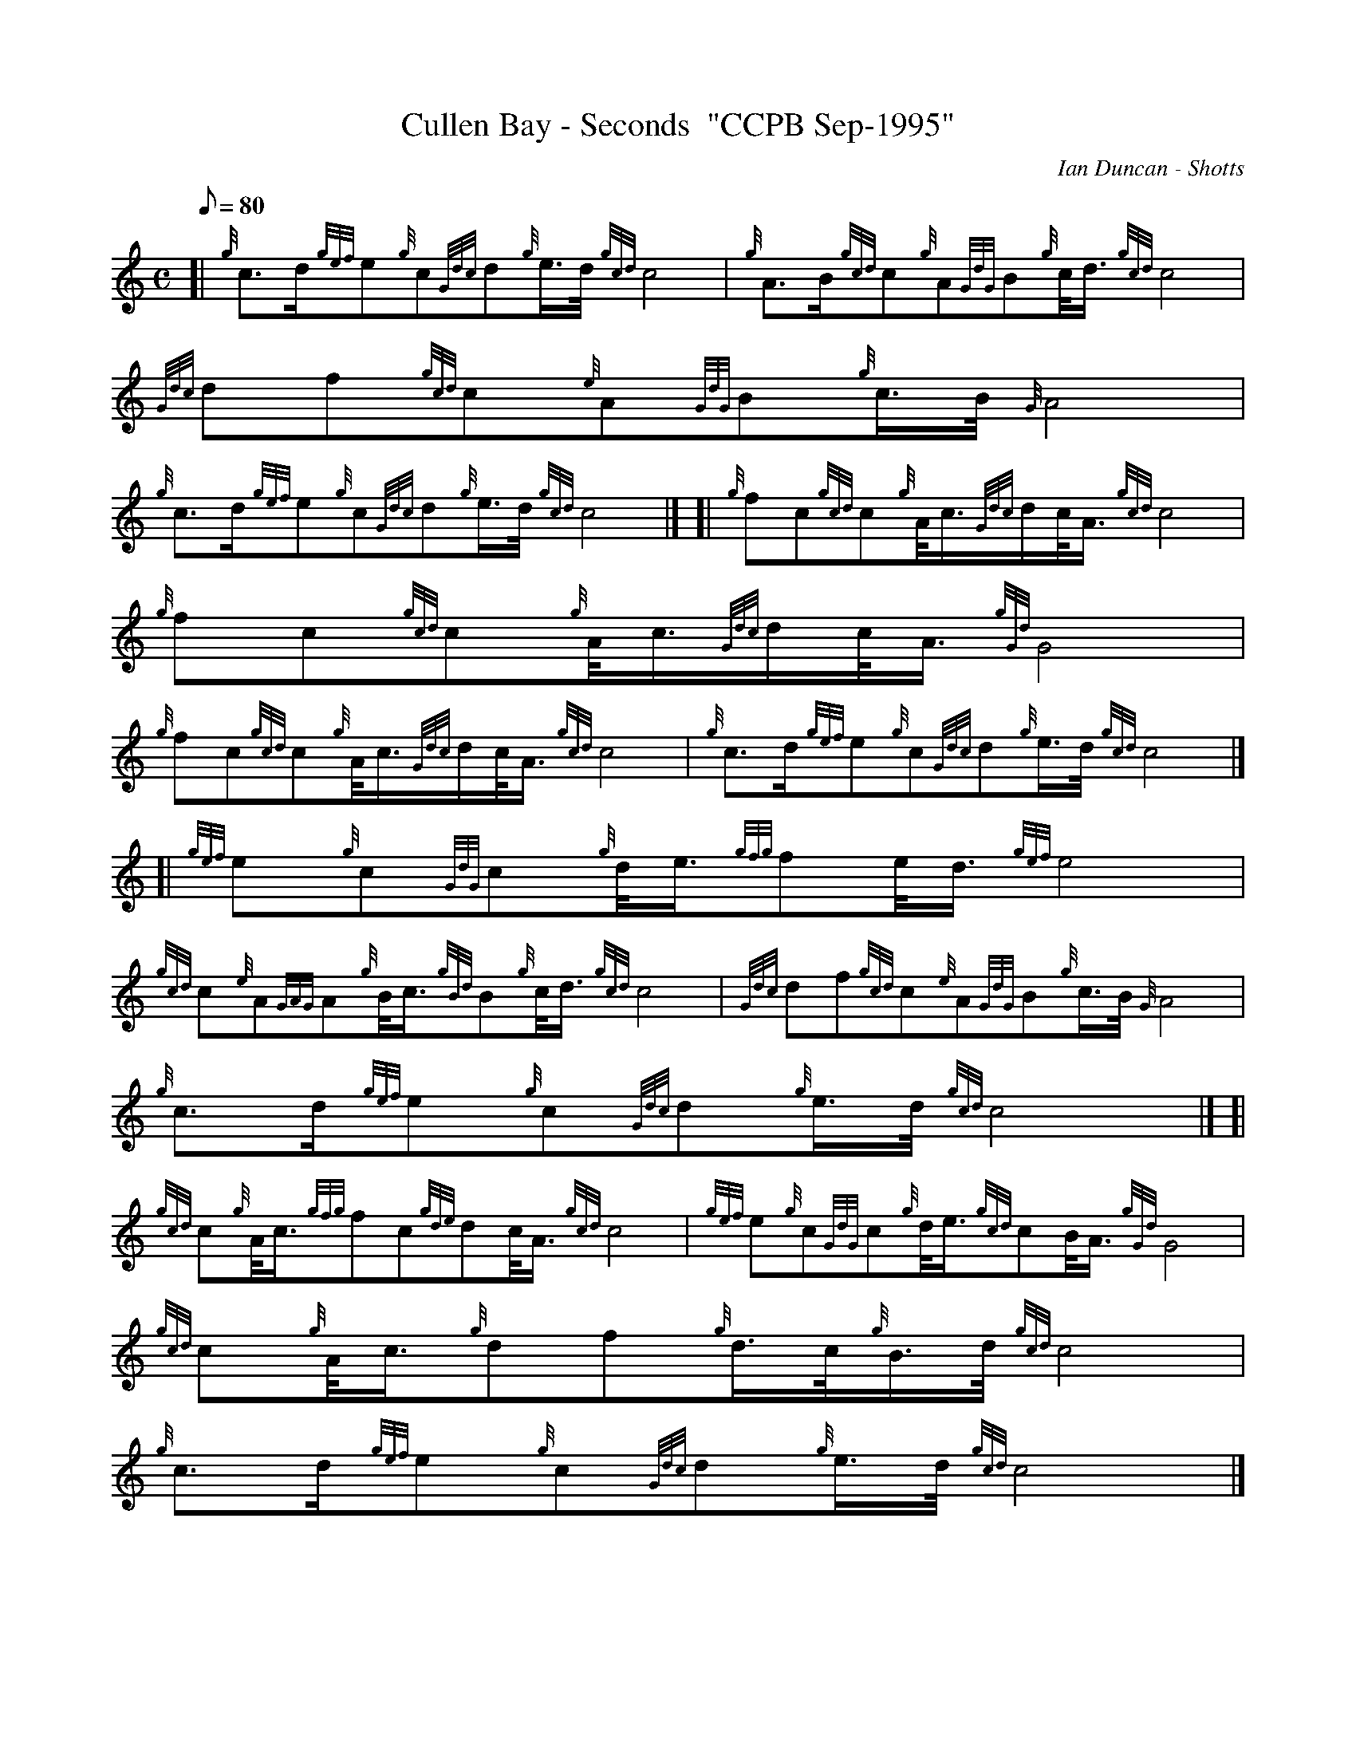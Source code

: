 X: 1
T:Cullen Bay - Seconds  "CCPB Sep-1995"
M:C
L:1/8
Q:80
C:Ian Duncan - Shotts
S:March
K:HP
[| {g}c3/2d/2{gef}e{g}c{Gdc}d{g}e3/4d/4{gcd}c4|
{g}A3/2B/2{gcd}c{g}A{GdG}B{g}c/4d3/4{gcd}c4|
{Gdc}df{gcd}c{e}A{GdG}B{g}c3/4B/4{G}A4|  !
{g}c3/2d/2{gef}e{g}c{Gdc}d{g}e3/4d/4{gcd}c4|] [|
{g}fc{gcd}c{g}A/4c3/4{Gdc}d/2c/4A3/4{gcd}c4|
{g}fc{gcd}c{g}A/4c3/4{Gdc}d/2c/4A3/4{gGd}G4|  !
{g}fc{gcd}c{g}A/4c3/4{Gdc}d/2c/4A3/4{gcd}c4|
{g}c3/2d/2{gef}e{g}c{Gdc}d{g}e3/4d/4{gcd}c4|] [|
{gef}e{g}c{GdG}c{g}d/4e3/4{gfg}fe/4d3/4{gef}e4|  !
{gcd}c{e}A{GAG}A{g}B/4c3/4{gBd}B{g}c/4d3/4{gcd}c4|
{Gdc}df{gcd}c{e}A{GdG}B{g}c3/4B/4{G}A4|
{g}c3/2d/2{gef}e{g}c{Gdc}d{g}e3/4d/4{gcd}c4|] [|  !
{gcd}c{g}A/4c3/4{gfg}fc{gde}dc/4A3/4{gcd}c4|
{gef}e{g}c{GdG}c{g}d/4e3/4{gcd}cB/4A3/4{gGd}G4|
{gcd}c{g}A/4c3/4{g}df{g}d3/4c/4{g}B3/4d/4{gcd}c4|  !
{g}c3/2d/2{gef}e{g}c{Gdc}d{g}e3/4d/4{gcd}c4|]

